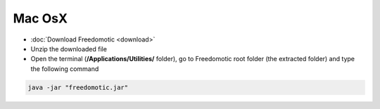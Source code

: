 Mac OsX
=======

* :doc:`Download Freedomotic <download>`
* Unzip the downloaded file
* Open the terminal (**/Applications/Utilities/** folder), go to Freedomotic root folder (the extracted folder) and type the following command

.. code::

   java -jar "freedomotic.jar"
